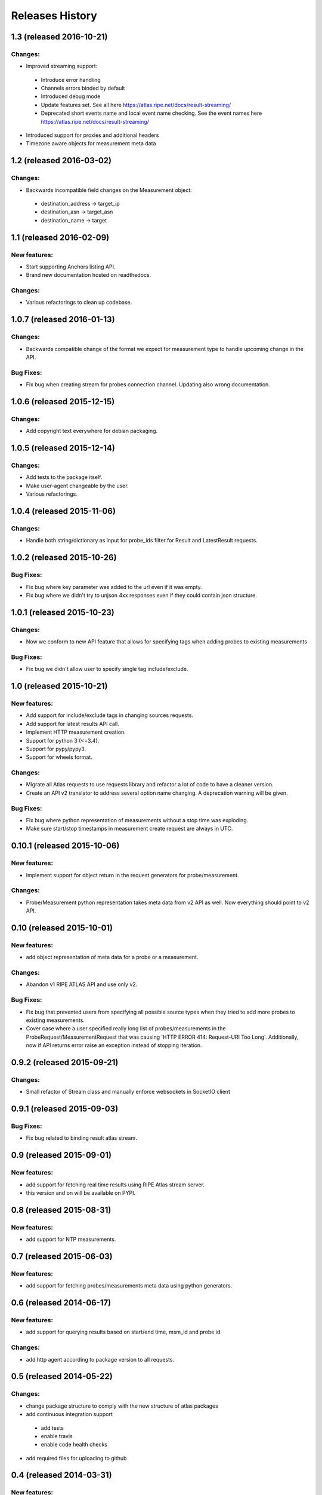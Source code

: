 Releases History
================
1.3 (released 2016-10-21)
-------------------------
Changes:
~~~~~~~~
- Improved streaming support:
 - Introduce error handling
 - Channels errors binded by default
 - Introduced debug mode
 - Update features set. See all here https://atlas.ripe.net/docs/result-streaming/
 - Deprecated short events name and local event name checking. See the event names here https://atlas.ripe.net/docs/result-streaming/
- Introduced support for proxies and additional headers
- Timezone aware objects for measurement meta data
 
1.2 (released 2016-03-02)
-------------------------
Changes:
~~~~~~~~
- Backwards incompatible field changes on the Measurement object:

 - destination_address -> target_ip
 - destination_asn -> target_asn
 - destination_name -> target

1.1 (released 2016-02-09)
-------------------------
New features:
~~~~~~~~~~~~~
- Start supporting Anchors listing API.
- Brand new documentation hosted on readthedocs.

Changes:
~~~~~~~~
- Various refactorings to clean up codebase.

1.0.7 (released 2016-01-13)
---------------------------
Changes:
~~~~~~~~
- Backwards compatible change of the format we expect for measurement type to handle upcoming change in the API.

Bug Fixes:
~~~~~~~~~~
- Fix bug when creating stream for probes connection channel. Updating also wrong documentation.

1.0.6 (released 2015-12-15)
---------------------------
Changes:
~~~~~~~~
- Add copyright text everywhere for debian packaging.

1.0.5 (released 2015-12-14)
---------------------------
Changes:
~~~~~~~~
- Add tests to the package itself.
- Make user-agent changeable by the user.
- Various refactorings.

1.0.4 (released 2015-11-06)
---------------------------
Changes:
~~~~~~~~
- Handle both string/dictionary as input for probe_ids filter for Result and LatestResult requests.

1.0.2 (released 2015-10-26)
---------------------------
Bug Fixes:
~~~~~~~~~~
- Fix bug where key parameter was added to the url even if it was empty.
- Fix bug where we didn't try to unjson 4xx responses even if they could contain json structure.

1.0.1 (released 2015-10-23)
---------------------------
Changes:
~~~~~~~~
- Now we conform to new API feature that allows for specifying tags when adding probes to existing measurements

Bug Fixes:
~~~~~~~~~~
- Fix bug we didn't allow user to specify single tag include/exclude.

1.0 (released 2015-10-21)
-------------------------
New features:
~~~~~~~~~~~~~
- Add support for include/exclude tags in changing sources requests.
- Add support for latest results API call.
- Implement HTTP measurement creation.
- Support for python 3 (<=3.4).
- Support for pypy/pypy3.
- Support for wheels format.

Changes:
~~~~~~~~
- Migrate all Atlas requests to use requests library and refactor a lot of code to have a cleaner version.
- Create an API v2 translator to address several option name changing. A deprecation warning will be given.

Bug Fixes:
~~~~~~~~~~
- Fix bug where python representation of measurements without a stop time was exploding. 
- Make sure start/stop timestamps in measurement create request are always in UTC.

0.10.1 (released 2015-10-06)
----------------------------
New features:
~~~~~~~~~~~~~
- Implement support for object return in the request generators for probe/measurement.

Changes:
~~~~~~~~
- Probe/Measurement python representation takes meta data from v2 API as well. Now everything should point to v2 API.

0.10 (released 2015-10-01)
--------------------------
New features:
~~~~~~~~~~~~~
- add object representation of meta data for a probe or a measurement.

Changes:
~~~~~~~~
- Abandon v1 RIPE ATLAS API and use only v2.

Bug Fixes:
~~~~~~~~~~
- Fix bug that prevented users from specifying all possible source types when they tried to add more probes to existing measurements.
- Cover case where a user specified really long list of probes/measurements in the ProbeRequest/MeasurementRequest that was causing 'HTTP ERROR 414: Request-URI Too Long'. Additionally, now if API returns error raise an exception instead of stopping iteration.

0.9.2 (released 2015-09-21)
---------------------------
Changes:
~~~~~~~~
- Small refactor of Stream class and manually enforce websockets in SocketIO client

0.9.1 (released 2015-09-03)
---------------------------
Bug Fixes:
~~~~~~~~~~
- Fix bug related to binding result atlas stream.

0.9 (released 2015-09-01)
-------------------------
New features:
~~~~~~~~~~~~~
- add support for fetching real time results using RIPE Atlas stream server.
- this version and on will be available on PYPI.

0.8 (released 2015-08-31)
-------------------------
New features:
~~~~~~~~~~~~~
- add support for NTP measurements.

0.7 (released 2015-06-03)
-------------------------
New features:
~~~~~~~~~~~~~
- add support for fetching probes/measurements meta data using python generators.

0.6 (released 2014-06-17)
-------------------------
New features:
~~~~~~~~~~~~~
- add support for querying results based on start/end time, msm_id and probe id.

Changes:
~~~~~~~~
- add http agent according to package version to all requests.

0.5 (released 2014-05-22)
-------------------------
Changes:
~~~~~~~~
- change package structure to comply with the new structure of atlas packages
- add continuous integration support

 - add tests
 - enable travis
 - enable code health checks

- add required files for uploading to github

0.4 (released 2014-03-31)
-------------------------
New features:
~~~~~~~~~~~~~
- add support for stopping a measurement.

0.3 (released 2014-02-25)
-------------------------
New features:
~~~~~~~~~~~~~
- add simple support for HTTP GET queries.

0.2 (released 2014-02-03)
-------------------------
New features:
~~~~~~~~~~~~~
- add support for adding/removing probes API request.

Changes:
~~~~~~~~
- use AtlasCreateRequest instead of AtlasRequest for creating a new measurement.

0.1 (released 2014-01-21)
-------------------------
- Initial release.
